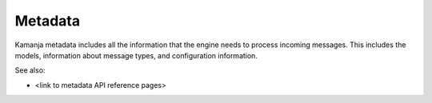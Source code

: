 
.. _metadata-term:

Metadata
--------

Kamanja metadata includes all the information that the engine needs
to process incoming messages.
This includes the models, information about message types,
and configuration information.


See also:

- <link to metadata API reference pages>

